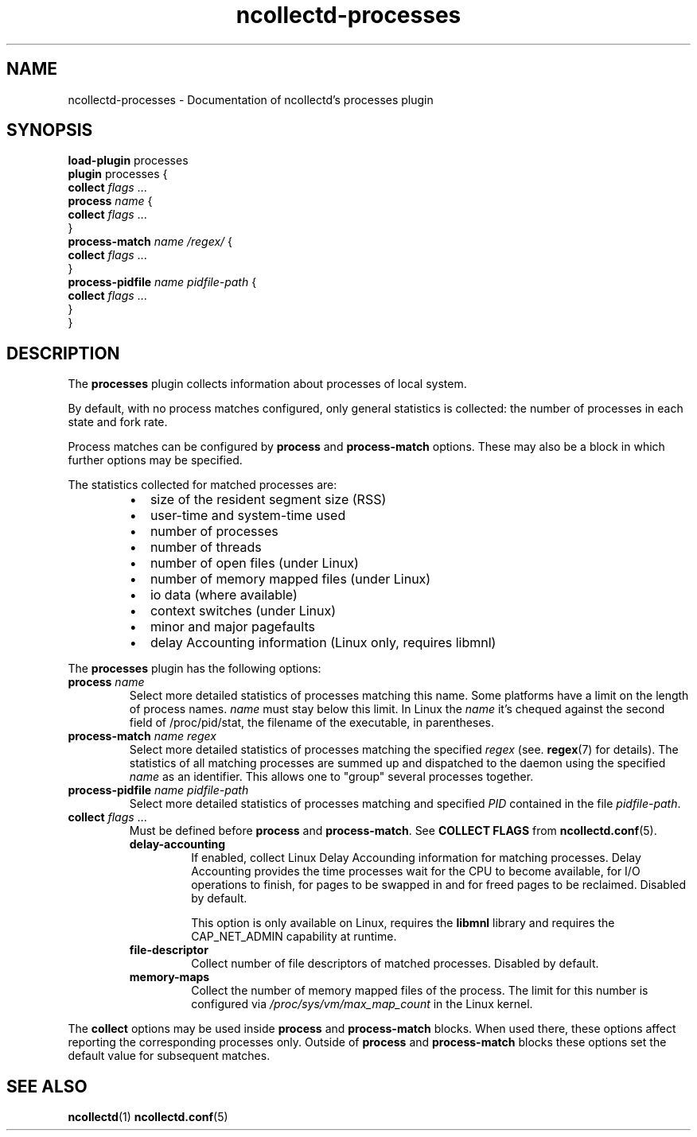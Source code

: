.\" SPDX-License-Identifier: GPL-2.0-only
.TH ncollectd-processes 5 "@NCOLLECTD_DATE@" "@NCOLLECTD_VERSION@" "ncollectd processes man page"
.SH NAME
ncollectd-processes \- Documentation of ncollectd's processes plugin
.SH SYNOPSIS
\fBload-plugin\fP processes
.br
\fBplugin\fP processes {
    \fBcollect\fP \fIflags\fP ...
    \fBprocess\fP \fIname\fP {
        \fBcollect\fP \fIflags\fP ...
    }
    \fBprocess-match\fP \fIname\fP \fI/regex/\fP {
        \fBcollect\fP \fIflags\fP ...
    }
    \fBprocess-pidfile\fP \fIname\fP \fIpidfile-path\fP {
        \fBcollect\fP \fIflags\fP ...
    }
.br
}
.SH DESCRIPTION
The \fBprocesses\fP plugin collects information about processes of local system.
.PP
By default, with no process matches configured, only general statistics is
collected: the number of processes in each state and fork rate.
.PP
Process matches can be configured by \fBprocess\fP and \fBprocess-match\fP options.
These may also be a block in which further options may be specified.
.PP
The statistics collected for matched processes are:
.RS
.IP \(bu 2
size of the resident segment size (RSS)
.IP \(bu
user-time and system-time used
.IP \(bu
number of processes
.IP \(bu
number of threads
.IP \(bu
number of open files (under Linux)
.IP \(bu
number of memory mapped files (under Linux)
.IP \(bu
io data (where available)
.IP \(bu
context switches (under Linux)
.IP \(bu
minor and major pagefaults
.IP \(bu
delay Accounting information (Linux only, requires libmnl)
.RE
.PP
The \fBprocesses\fP plugin has the following options:
.TP
\fBprocess\fP \fIname\fP
Select more detailed statistics of processes matching this name.
Some platforms have a limit on the length of process names.
\fIname\fP must stay below this limit.
In Linux the \fIname\fP it's chequed against the second field of \f(CW/proc/pid/stat\fP,
the filename of the executable, in parentheses.
.TP
\fBprocess-match\fP \fIname\fP \fIregex\fP
Select more detailed statistics of processes matching the specified \fIregex\fP
(see.
.BR regex (7)
for details). The statistics of all matching processes are
summed up and dispatched to the daemon using the specified \fIname\fP as an
identifier. This allows one to "group" several processes together.
.TP
\fBprocess-pidfile\fP \fIname\fP \fIpidfile-path\fP
 Select more detailed statistics of processes matching and specified \fIPID\fP contained in the
file \fIpidfile-path\fP.
.TP
\fBcollect\fP \fIflags\fP ...
Must be defined before \fBprocess\fP and \fBprocess-match\fP.
See \fBCOLLECT FLAGS\fP from
.BR ncollectd.conf (5).
.RS
.TP
\fBdelay-accounting\fP
If enabled, collect Linux Delay Accounding information for matching processes.
Delay Accounting provides the time processes wait for the CPU to become
available, for I/O operations to finish, for pages to be swapped in and for
freed pages to be reclaimed.
Disabled by default.

This option is only available on Linux, requires the \fBlibmnl\fP library and
requires the \f(CWCAP_NET_ADMIN\fP capability at runtime.
.TP
\fBfile-descriptor\fP
Collect number of file descriptors of matched processes.  Disabled by default.
.TP
\fBmemory-maps\fP
Collect the number of memory mapped files of the process.
The limit for this number is configured via \fI/proc/sys/vm/max_map_count\fP in
the Linux kernel.
.RE
.PP
The \fBcollect\fP options may be used inside
\fBprocess\fP and \fBprocess-match\fP blocks. When used there, these options affect
reporting the corresponding processes only. Outside of \fBprocess\fP and
\fBprocess-match\fP blocks these options set the default value for subsequent
matches.
.SH "SEE ALSO"
.BR ncollectd (1)
.BR ncollectd.conf (5)
